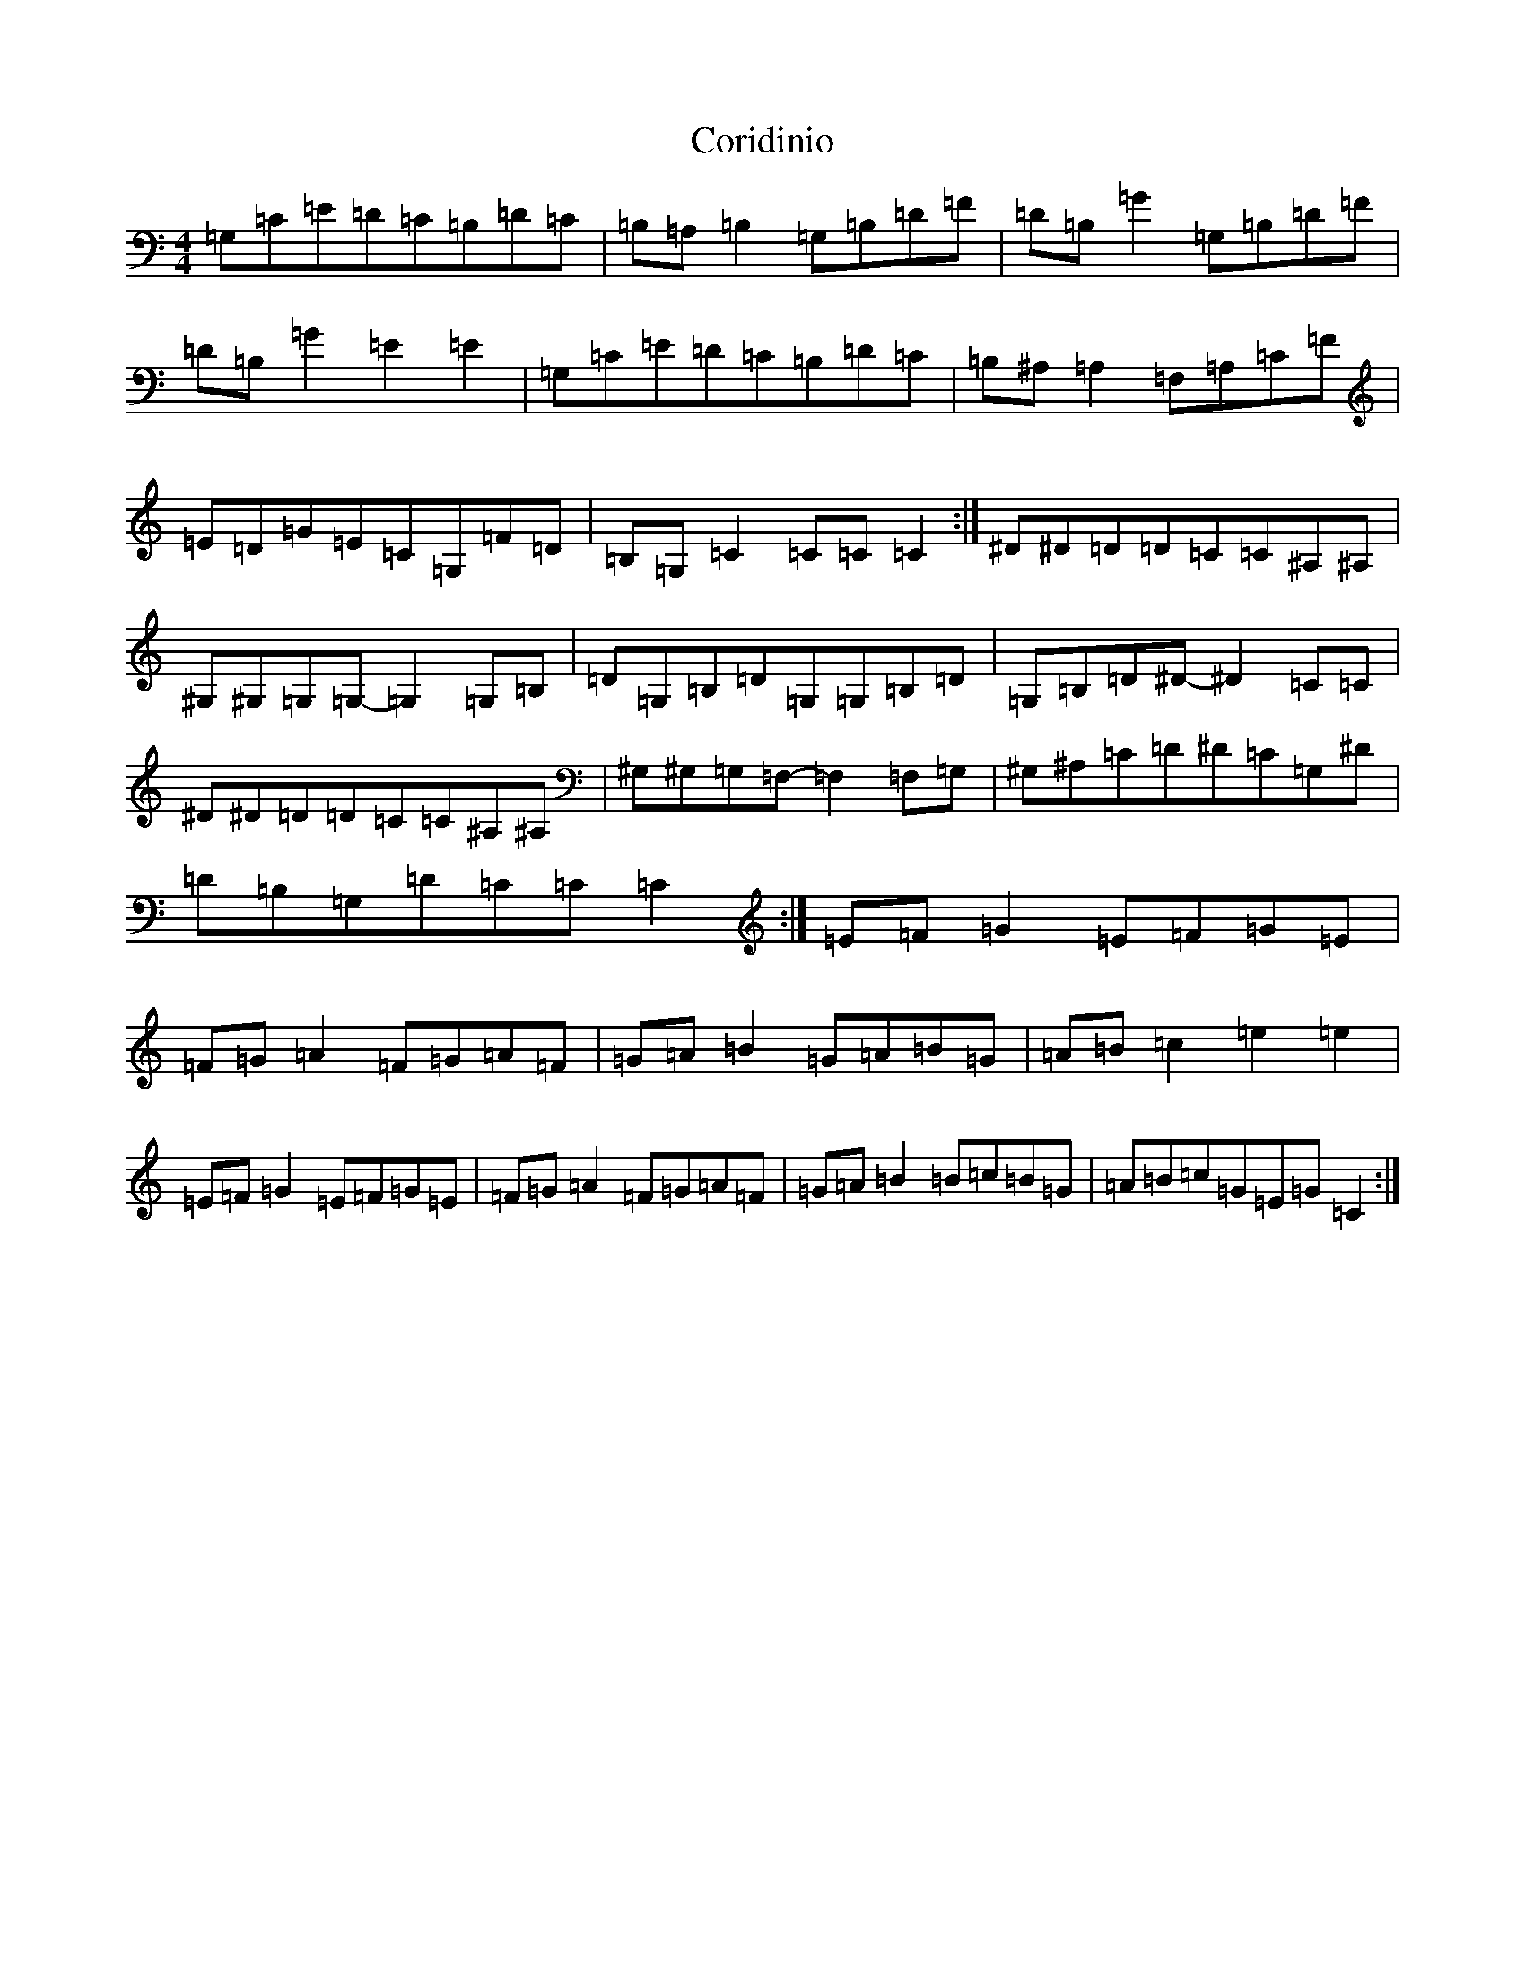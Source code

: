 X: 4237
T: Coridinio
S: https://thesession.org/tunes/1866#setting1866
R: hornpipe
M:4/4
L:1/8
K: C Major
=G,=C=E=D=C=B,=D=C|=B,=A,=B,2=G,=B,=D=F|=D=B,=G2=G,=B,=D=F|=D=B,=G2=E2=E2|=G,=C=E=D=C=B,=D=C|=B,^A,=A,2=F,=A,=C=F|=E=D=G=E=C=G,=F=D|=B,=G,=C2=C=C=C2:|^D^D=D=D=C=C^A,^A,|^G,^G,=G,=G,-=G,2=G,=B,|=D=G,=B,=D=G,=G,=B,=D|=G,=B,=D^D-^D2=C=C|^D^D=D=D=C=C^A,^A,|^G,^G,=G,=F,-=F,2=F,=G,|^G,^A,=C=D^D=C=G,^D|=D=B,=G,=D=C=C=C2:|=E=F=G2=E=F=G=E|=F=G=A2=F=G=A=F|=G=A=B2=G=A=B=G|=A=B=c2=e2=e2|=E=F=G2=E=F=G=E|=F=G=A2=F=G=A=F|=G=A=B2=B=c=B=G|=A=B=c=G=E=G=C2:|
